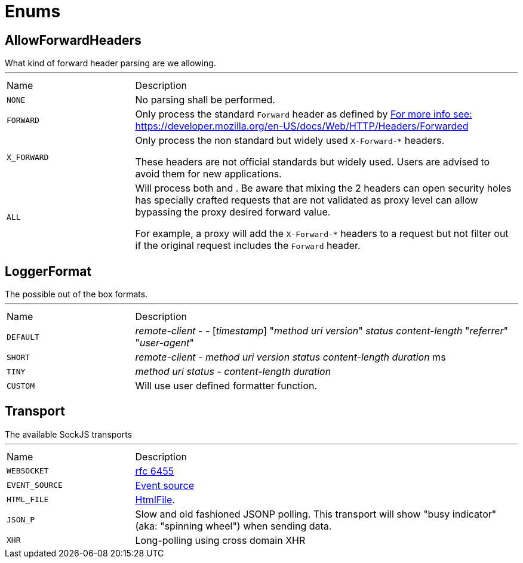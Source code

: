 = Enums

[[AllowForwardHeaders]]
== AllowForwardHeaders

++++
What kind of forward header parsing are we allowing.
++++
'''

[cols=">25%,75%"]
[frame="topbot"]
|===
^|Name | Description
|[[NONE]]`NONE`|+++
No parsing shall be performed.
+++
|[[FORWARD]]`FORWARD`|+++
Only process the standard <code>Forward</code> header as defined by <a href="https://tools.ietf.org/html/rfc7239#section-4>RFC 7239, section 4: Forwarded</a>.

For more info see: <a href="https://developer.mozilla.org/en-US/docs/Web/HTTP/Headers/Forwarded">https://developer.mozilla.org/en-US/docs/Web/HTTP/Headers/Forwarded</a>
+++
|[[X_FORWARD]]`X_FORWARD`|+++
Only process the non standard but widely used <code>X-Forward-*</code> headers.

These headers are not official standards but widely used. Users are advised to avoid them for new applications.
+++
|[[ALL]]`ALL`|+++
Will process both  and . Be aware that mixing the 2 headers can open
security holes has specially crafted requests that are not validated as proxy level can allow bypassing
the proxy desired forward value.

For example, a proxy will add the <code>X-Forward-*</code> headers to a request but not filter out if the original
request includes the <code>Forward</code> header.
+++
|===

[[LoggerFormat]]
== LoggerFormat

++++
The possible out of the box formats.
++++
'''

[cols=">25%,75%"]
[frame="topbot"]
|===
^|Name | Description
|[[DEFAULT]]`DEFAULT`|+++
<i>remote-client</i> - - [<i>timestamp</i>] "<i>method</i> <i>uri</i> <i>version</i>" <i>status</i> <i>content-length</i> "<i>referrer</i>" "<i>user-agent</i>"
+++
|[[SHORT]]`SHORT`|+++
<i>remote-client</i> - <i>method</i> <i>uri</i> <i>version</i> <i>status</i> <i>content-length</i> <i>duration</i> ms
+++
|[[TINY]]`TINY`|+++
<i>method</i> <i>uri</i> <i>status</i> - <i>content-length</i> <i>duration</i>
+++
|[[CUSTOM]]`CUSTOM`|+++
Will use user defined formatter function.
+++
|===

[[Transport]]
== Transport

++++
The available SockJS transports
++++
'''

[cols=">25%,75%"]
[frame="topbot"]
|===
^|Name | Description
|[[WEBSOCKET]]`WEBSOCKET`|+++
<a href="http://www.rfc-editor.org/rfc/rfc6455.txt">rfc 6455</a>
+++
|[[EVENT_SOURCE]]`EVENT_SOURCE`|+++
<a href="http://dev.w3.org/html5/eventsource/">Event source</a>
+++
|[[HTML_FILE]]`HTML_FILE`|+++
<a href="http://cometdaily.com/2007/11/18/ie-activexhtmlfile-transport-part-ii/">HtmlFile</a>.
+++
|[[JSON_P]]`JSON_P`|+++
Slow and old fashioned <a hred="https://developer.mozilla.org/en/DOM/window.postMessage">JSONP polling</a>.
This transport will show "busy indicator" (aka: "spinning wheel") when sending data.
+++
|[[XHR]]`XHR`|+++
Long-polling using <a hred="https://secure.wikimedia.org/wikipedia/en/wiki/XMLHttpRequest#Cross-domain_requests">cross domain XHR</a>
+++
|===